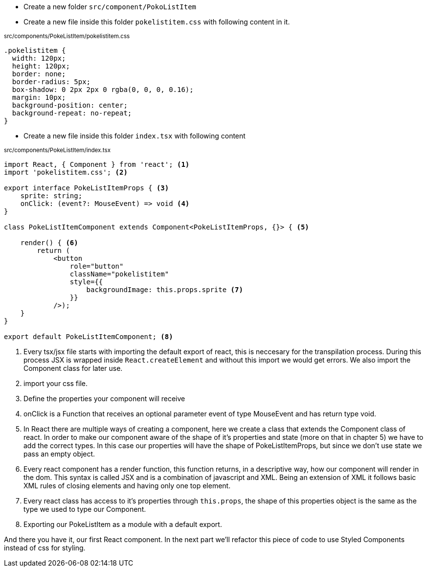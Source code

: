 * Create a new folder `src/component/PokoListItem`

* Create a new file inside this folder `pokelistitem.css` with following content in it.

~src/components/PokeListItem/pokelistitem.css~
[source#src/components/PokeListItem/pokelistitem.css,css]
----
.pokelistitem {
  width: 120px;
  height: 120px;
  border: none;
  border-radius: 5px;
  box-shadow: 0 2px 2px 0 rgba(0, 0, 0, 0.16);
  margin: 10px;
  background-position: center;
  background-repeat: no-repeat;
}
----

* Create a new file inside this folder `index.tsx` with following content

~src/components/PokeListItem/index.tsx~
[source#src/components/PokeListItem/index.tsx,tsx]
----
import React, { Component } from 'react'; <.>
import 'pokelistitem.css'; <.>

export interface PokeListItemProps { <.>
    sprite: string;
    onClick: (event?: MouseEvent) => void <.>
}

class PokeListItemComponent extends Component<PokeListItemProps, {}> { <.>

    render() { <.>
        return (
            <button 
                role="button" 
                className="pokelistitem" 
                style={{
                    backgroundImage: this.props.sprite <.>
                }}
            />);
    }
}

export default PokeListItemComponent; <.>
----

<.> Every tsx/jsx file starts with importing the default export of react, this is neccesary for the transpilation process. During this process JSX is wrapped inside `React.createElement` and without this import we would get errors. We also import the Component class for later use. 
<.> import your css file.
<.> Define the properties your component will receive
<.> onClick is a Function that receives an optional parameter event of type MouseEvent and has return type void.
<.> In React there are multiple ways of creating a component, here we create a class that extends the Component class of react. In order to make our component aware of the shape of it's properties and state (more on that in chapter 5) we have to add the correct types. In this case our properties will have the shape of PokeListItemProps, but since we don't use state we pass an empty object.
<.> Every react component has a render function, this function returns, in a descriptive way, how our component will render in the dom. This syntax is called JSX and is a combination of javascript and XML. Being an extension of XML it follows basic XML rules of closing elements and having only one top element.
<.> Every react class has access to it's properties through `this.props`, the shape of this properties object is the same as the type we used to type our Component.
<.> Exporting our PokeListItem as a module with a default export.

And there you have it, our first React component. In the next part we'll refactor this piece of code to use Styled Components instead of css for styling.